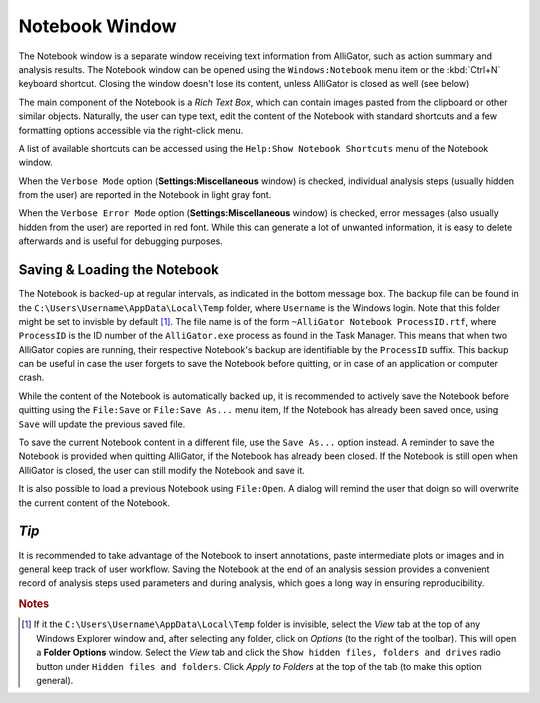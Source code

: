 .. _alligator-notebook-window:

Notebook Window
===============

The Notebook window is a separate window receiving text information from 
AlliGator, such as action summary and analysis results. The Notebook window can 
be opened using the ``Windows:Notebook`` menu item or the :kbd:`Ctrl+N` 
keyboard shortcut. Closing the window doesn't lose its content, unless 
AlliGator is closed as well (see below)

The main component of the Notebook is a *Rich Text Box*, which can contain 
images pasted from the clipboard or other similar objects.
Naturally, the user can type text, edit the content of the Notebook with 
standard shortcuts and a few formatting options accessible via the right-click 
menu.

.. image:: images/AlliGator-Notebook-Window.png
   :align: center

A list of available shortcuts can be accessed using the ``Help:Show Notebook 
Shortcuts`` menu of the Notebook window.

When the ``Verbose Mode`` option (**Settings:Miscellaneous** window) is 
checked, individual analysis steps (usually hidden from the user) are reported 
in the Notebook in light gray font.

When the ``Verbose Error Mode`` option (**Settings:Miscellaneous** window) is 
checked, error messages (also usually hidden from the user) are reported in red 
font. While this can generate a lot of unwanted information, it is easy to 
delete afterwards and is useful for debugging purposes.

Saving & Loading the Notebook
-----------------------------

The Notebook is backed-up at regular intervals, as indicated in the bottom 
message box. The backup file can be found in the 
``C:\Users\Username\AppData\Local\Temp`` folder, where ``Username`` is the 
Windows login. Note that this folder might be set to invisble by default [#f1]_. 
The file name is of the form ``~AlliGator Notebook ProcessID.rtf``, where 
``ProcessID`` is the ID number of the ``AlliGator.exe`` process as found in the 
Task Manager. This means that when two AlliGator copies are running, their 
respective Notebook's backup are identifiable by the ``ProcessID`` suffix. This 
backup can be useful in case the user forgets to save the Notebook before 
quitting, or in case of an application or computer crash.

While the content of the Notebook is automatically backed up, it is recommended 
to actively save the Notebook before quitting using the ``File:Save`` or 
``File:Save As...`` menu item, If the Notebook has already been saved once, 
using ``Save`` will update the previous saved file.

To save the current Notebook content in a different file, use the 
``Save As...`` option instead. A reminder to save the Notebook is provided when 
quitting AlliGator, if the Notebook has already been closed. If the Notebook is 
still open when AlliGator is closed, the user can still modify the Notebook and 
save it.

It is also possible to load a previous Notebook using ``File:Open``. A dialog 
will remind the user that doign so will overwrite the current content of the 
Notebook.

*Tip*
-----

It is recommended to take advantage of the Notebook to insert annotations, 
paste intermediate plots or images and in general keep track of user workflow. 
Saving the Notebook at the end of an analysis session provides a convenient 
record of analysis steps used parameters and during analysis, which goes a 
long way in ensuring reproducibility.

.. rubric:: Notes

.. [#f1] If it the ``C:\Users\Username\AppData\Local\Temp`` folder is 
   invisible, select the *View* tab at the top of any Windows Explorer window 
   and, after selecting any folder, click on *Options* (to the right of the 
   toolbar). This will open a **Folder Options** window. Select the *View* tab 
   and click the ``Show hidden files, folders and drives`` radio button under 
   ``Hidden files and folders``. Click *Apply to Folders* at the top of the tab 
   (to make this option general).

